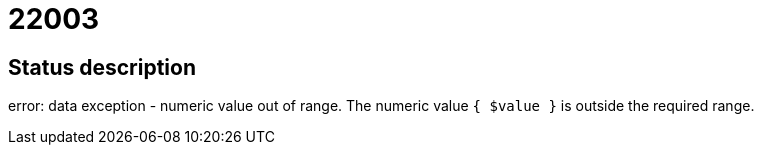 = 22003

== Status description
error: data exception - numeric value out of range. The numeric value `{ $value }` is outside the required range.
